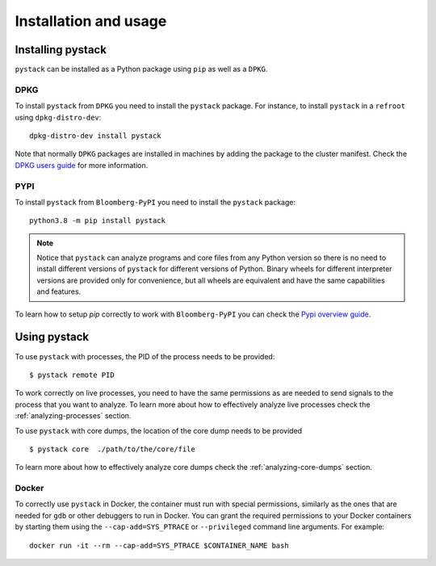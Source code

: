 Installation and usage
**********************


Installing pystack
==================

``pystack`` can be installed as a Python package using ``pip`` as well as a
``DPKG``.

DPKG
----

To install ``pystack`` from ``DPKG`` you need to install the ``pystack`` package. For instance,
to install ``pystack`` in a ``refroot`` using ``dpkg-distro-dev``::

    dpkg-distro-dev install pystack

Note that normally ``DPKG`` packages are installed in machines by adding the
package to the cluster manifest. Check the `DPKG users guide
<https://tutti.prod.bloomberg.com/dpkg/tutorials/package_users_guide>`_ for more
information.

PYPI
----

To install ``pystack`` from ``Bloomberg-PyPI`` you need to install the ``pystack`` package: ::

    python3.8 -m pip install pystack

.. note::
    Notice that ``pystack`` can analyze programs and core files from any Python
    version so there is no need to install different versions of ``pystack`` for
    different versions of Python. Binary wheels for different interpreter versions
    are provided only for convenience, but all wheels are equivalent and have the
    same capabilities and features.

To learn how to setup `pip` correctly to work with ``Bloomberg-PyPI`` you can
check the `Pypi overview guide
<https://tutti.dev.bloomberg.com/python-docs/src/pypi-overview>`_.

Using pystack
=============

To use ``pystack`` with processes, the PID of the process needs to be provided: ::

    $ pystack remote PID

To work correctly on live processes, you need to have the same permissions as are needed to send signals to the process that you want to analyze. To learn more about how to effectively analyze live processes check the :ref:`analyzing-processes` section.

To use ``pystack`` with core dumps, the location of the core dump needs to be provided ::

    $ pystack core  ./path/to/the/core/file

To learn more about how to effectively analyze core dumps check the :ref:`analyzing-core-dumps` section.


Docker
------

To correctly use ``pystack`` in Docker, the container must run with special permissions, similarly as the ones that are needed for ``gdb`` or other debuggers to run in Docker. You can grant the required permissions to your Docker containers by starting them using the ``--cap-add=SYS_PTRACE`` or ``--privileged`` command line arguments. For example: ::

    docker run -it --rm --cap-add=SYS_PTRACE $CONTAINER_NAME bash

